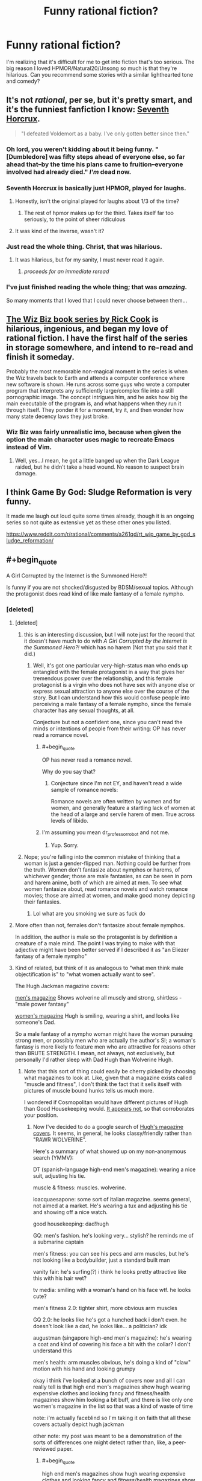 #+TITLE: Funny rational fiction?

* Funny rational fiction?
:PROPERTIES:
:Author: lumenwrites
:Score: 52
:DateUnix: 1549983324.0
:END:
I'm realizing that it's difficult for me to get into fiction that's too serious. The big reason I loved HPMOR/Natural20/Unsong so much is that they're hilarious. Can you recommend some stories with a similar lighthearted tone and comedy?


** It's not /rational/, per se, but it's pretty smart, and it's the funniest fanfiction I know: [[https://www.fanfiction.net/s/10677106/1/Seventh-Horcrux][Seventh Horcrux]].

#+begin_quote
  "I defeated Voldemort as a baby. I've only gotten better since then."
#+end_quote
:PROPERTIES:
:Author: FeepingCreature
:Score: 58
:DateUnix: 1549989000.0
:END:

*** Oh lord, you weren't kidding about it being funny. "[Dumbledore] was fifty steps ahead of everyone else, so far ahead that--by the time his plans came to fruition--everyone involved had already died." /I'm/ dead now.
:PROPERTIES:
:Author: CeruleanTresses
:Score: 18
:DateUnix: 1550096954.0
:END:


*** Seventh Horcrux is basically just HPMOR, played for laughs.
:PROPERTIES:
:Author: Tandemmirror
:Score: 28
:DateUnix: 1549989092.0
:END:

**** Honestly, isn't the original played for laughs about 1/3 of the time?
:PROPERTIES:
:Author: Valdrax
:Score: 25
:DateUnix: 1550008719.0
:END:

***** The rest of hpmor makes up for the third. Takes itself far too seriously, to the point of sheer ridiculous
:PROPERTIES:
:Author: Duck_Giblets
:Score: 8
:DateUnix: 1550474054.0
:END:


**** It was kind of the inverse, wasn't it?
:PROPERTIES:
:Author: CeruleanTresses
:Score: 4
:DateUnix: 1550164733.0
:END:


*** Just read the whole thing. Christ, that was hilarious.
:PROPERTIES:
:Author: Sarkavonsy
:Score: 13
:DateUnix: 1550022616.0
:END:

**** It was hilarious, but for my sanity, I must never read it again.
:PROPERTIES:
:Author: Green0Photon
:Score: 6
:DateUnix: 1550039925.0
:END:

***** /proceeds for an immediate reread/
:PROPERTIES:
:Author: ShareDVI
:Score: 8
:DateUnix: 1550048465.0
:END:


*** I've just finished reading the whole thing; that was /amazing/.

So many moments that I loved that I could never choose between them...
:PROPERTIES:
:Author: MultipartiteMind
:Score: 4
:DateUnix: 1550229948.0
:END:


** [[https://en.wikipedia.org/wiki/Rick_Cook#Wizardry_series][The Wiz Biz book series by Rick Cook]] is hilarious, ingenious, and began my love of rational fiction. I have the first half of the series in storage somewhere, and intend to re-read and finish it someday.

Probably the most memorable non-magical moment in the series is when the Wiz travels back to Earth and attends a computer conference where new software is shown. He runs across some guys who wrote a computer program that interprets any sufficiently large/complex file into a still pornographic image. The concept intrigues him, and he asks how big the main executable of the program is, and what happens when they run it through itself. They ponder it for a moment, try it, and then wonder how many state decency laws they just broke.
:PROPERTIES:
:Author: DuplexFields
:Score: 18
:DateUnix: 1550010074.0
:END:

*** Wiz Biz was fairly unrealistic imo, because when given the option the main character uses magic to recreate Emacs instead of Vim.
:PROPERTIES:
:Author: IICVX
:Score: 25
:DateUnix: 1550033966.0
:END:

**** Well, yes...I mean, he got a little banged up when the Dark League raided, but he didn't take a head wound. No reason to suspect brain damage.
:PROPERTIES:
:Author: eaglejarl
:Score: 6
:DateUnix: 1550063249.0
:END:


** I think Game By God: Sludge Reformation is very funny.

It made me laugh out loud quite some times already, though it is an ongoing series so not quite as extensive yet as these other ones you listed.

[[https://www.reddit.com/r/rational/comments/a261qd/rt_wip_game_by_god_sludge_reformation/]]
:PROPERTIES:
:Author: Bruno_FS
:Score: 17
:DateUnix: 1549984783.0
:END:


** #+begin_quote
  A Girl Corrupted by the Internet is the Summoned Hero?!
#+end_quote

Is funny if you are not shocked/disgusted by BDSM/sexual topics. Although the protagonist does read kind of like male fantasy of a female nympho.
:PROPERTIES:
:Author: t3tsubo
:Score: 23
:DateUnix: 1549989024.0
:END:

*** [deleted]
:PROPERTIES:
:Score: 16
:DateUnix: 1550002861.0
:END:

**** [deleted]
:PROPERTIES:
:Score: 20
:DateUnix: 1550005736.0
:END:

***** this is an interesting discussion, but I will note just for the record that it doesn't have much to do with /A Girl Corrupted by the Internet is the Summoned Hero?!/ which has no harem (Not that you said that it did.)
:PROPERTIES:
:Author: tjhance
:Score: 6
:DateUnix: 1550025221.0
:END:

****** Well, it's got one particular very-high-status man who ends up entangled with the female protagonist in a way that gives her tremendous power over the relationship, and this female protagonist is a virgin who does not have sex with anyone else or express sexual attraction to anyone else over the course of the story. But I can understand how this would confuse people into perceiving a male fantasy of a female nympho, since the female character has any sexual thoughts, at all.

Conjecture but not a confident one, since you can't read the minds or intentions of people from their writing: OP has never read a romance novel.
:PROPERTIES:
:Author: EliezerYudkowsky
:Score: 13
:DateUnix: 1550051268.0
:END:

******* #+begin_quote
  OP has never read a romance novel.
#+end_quote

Why do you say that?
:PROPERTIES:
:Score: 1
:DateUnix: 1550211009.0
:END:

******** Conjecture since I'm not EY, and haven't read a wide sample of romance novels:

Romance novels are often written by women and for women, and generally feature a startling lack of women at the head of a large and servile harem of men. True across levels of libido.
:PROPERTIES:
:Author: NotTheDarkLord
:Score: 8
:DateUnix: 1550415145.0
:END:


******* I'm assuming you mean dr_professor_robot and not me.
:PROPERTIES:
:Author: t3tsubo
:Score: 1
:DateUnix: 1550774610.0
:END:

******** Yup. Sorry.
:PROPERTIES:
:Author: EliezerYudkowsky
:Score: 4
:DateUnix: 1550816596.0
:END:


***** Nope; you're falling into the common mistake of thinking that a woman is just a gender-flipped man. Nothing could be further from the truth. Women don't fantasize about nymphos or harems, of whichever gender; those are male fantasies, as can be seen in porn and harem anime, both of which are aimed at men. To see what women fantasize about, read romance novels and watch romance movies; those are aimed at women, and make good money depicting their fantasies.
:PROPERTIES:
:Author: erwgv3g34
:Score: -4
:DateUnix: 1550012893.0
:END:

****** Lol what are you smoking we sure as fuck do
:PROPERTIES:
:Author: DesmontTiney
:Score: 8
:DateUnix: 1550140834.0
:END:


**** More often than not, females don't fantasize about female nymphos.

In addition, the author is male so the protagonist is by definition a creature of a male mind. The point I was trying to make with that adjective might have been better served if l described it as "an Eliezer fantasy of a female nympho"
:PROPERTIES:
:Author: t3tsubo
:Score: 13
:DateUnix: 1550003878.0
:END:


**** Kind of related, but think of it as analogous to "what men think male objectification is" to "what women actually want to see".

The Hugh Jackman magazine covers:

[[https://66.media.tumblr.com/2fb31c940546058386acfdb6274f94b3/tumblr_inline_oqj6lkD52P1qbxpiu_250.jpg][men's magazine]] Shows wolverine all muscly and strong, shirtless - "male power fantasy"

[[https://66.media.tumblr.com/7b799b79b007c2bf247281891fc15d75/tumblr_inline_oqj6nks2w31qbxpiu_500.jpg][women's magazine]] Hugh is smiling, wearing a shirt, and looks like someone's Dad.

So a male fantasy of a nympho woman might have the woman pursuing strong men, or possibly men who are actually the author's SI; a woman's fantasy is more likely to feature men who are attractive for reasons other than BRUTE STRENGTH. I mean, not always, not exclusively, but personally I'd rather sleep with Dad Hugh than Wolverine Hugh.
:PROPERTIES:
:Author: MagicWeasel
:Score: 6
:DateUnix: 1550012944.0
:END:

***** Note that this sort of thing could easily be cherry picked by choosing what magazines to look at. Like, given that a magazine exists called "muscle and fitness", I don't think the fact that it sells itself with pictures of muscle bound hunks tells us much more.

I wondered if Cosmopolitan would have different pictures of Hugh than Good Housekeeping would. [[http://m.coolspotters.com/brands/adidas/and/magazines/cosmopolitan/media/1054009][It appears not]], so that corroborates your position.
:PROPERTIES:
:Author: philh
:Score: 16
:DateUnix: 1550018252.0
:END:

****** Now I've decided to do a google search of [[https://www.google.com/search?q=hugh+jackman+magazine+covers&safe=off&rlz=1C1GCEA_enAU807AU807&source=lnms&tbm=isch&sa=X&ved=0ahUKEwjY9aevy7fgAhUOcCsKHRB9AwwQ_AUIDigB&biw=1680&bih=917][Hugh's magazine covers]]. It seems, in general, he looks classy/friendly rather than "RAWR WOLVERINE".

Here's a summary of what showed up on my non-anonymous search (YMMV):

DT (spanish-language high-end men's magazine): wearing a nice suit, adjusting his tie.

muscle & fitness: muscles. wolverine.

ioacquaesapone: some sort of italian magazine. seems general, not aimed at a market. He's wearing a tux and adjusting his tie and showing off a nice watch.

good housekeeping: dad!hugh

GQ: men's fashion. he's looking very... stylish? he reminds me of a submarine captain

men's fitness: you can see his pecs and arm muscles, but he's not looking like a bodybuilder, just a standard built man

vanity fair: he's surfing(?) i think he looks pretty attractive like this with his hair wet?

tv media: smiling with a woman's hand on his face wtf. he looks cute?

men's fitness 2.0: tighter shirt, more obvious arm muscles

GQ 2.0: he looks like he's got a hunched back i don't even. he doesn't look like a dad, he looks like... a politician? idk

augustman (singapore high-end men's magazine): he's wearing a coat and kind of covering his face a bit with the collar? I don't understand this

men's health: arm muscles obvious, he's doing a kind of "claw" motion with his hand and looking grumpy

okay i think i've looked at a bunch of covers now and all I can really tell is that high end men's magazines show hugh wearing expensive clothes and looking fancy and fitness/health magazines show him looking a bit buff, and there is like only one women's magazine in the list so that was a kind of waste of time

note: i'm actually faceblind so I'm taking it on faith that all these covers actually depict hugh jackman

other note: my post was meant to be a demonstration of the sorts of differences one might detect rather than, like, a peer-reviewed paper.
:PROPERTIES:
:Author: MagicWeasel
:Score: 16
:DateUnix: 1550023134.0
:END:

******* #+begin_quote
  high end men's magazines show hugh wearing expensive clothes and looking fancy and fitness/health magazines show him looking a bit buff
#+end_quote

"I'm famous. I wear stylish, good-looking clothes. I'm well-built, but not unreasonably so. Perhaps this magazine will contain advice that will allow you to emulate my success on one of these fronts." With more of an emphasis on 'well-built' on the fitness magazine covers.

I haven't /seen/ these covers, but that seems like a reasonable theme, from your descriptions.
:PROPERTIES:
:Author: CCC_037
:Score: 5
:DateUnix: 1550044259.0
:END:

******** Nah, the fitness magazines he's wearing like t-shirt and jeans: probably meant to convey "if you follow the 10 quick tricks for leg day in this magazine, you too can look like Hugh Jackman! He's down to earth! He wears t-shirts!"
:PROPERTIES:
:Author: MagicWeasel
:Score: 2
:DateUnix: 1550044463.0
:END:

********* Yeah - buff, but /achievably/ so. Something that can be reasonably matched.
:PROPERTIES:
:Author: CCC_037
:Score: 4
:DateUnix: 1550044716.0
:END:


***** [[http://i.imgur.com/8Nb3t3m.jpg]]
:PROPERTIES:
:Author: erwgv3g34
:Score: 6
:DateUnix: 1550013426.0
:END:

****** #+begin_quote
  I mean, not always, not exclusively,
#+end_quote

QFT
:PROPERTIES:
:Author: MagicWeasel
:Score: 3
:DateUnix: 1550016035.0
:END:

******* Quantum field theory?
:PROPERTIES:
:Author: SynarXelote
:Score: 5
:DateUnix: 1550024821.0
:END:

******** quoted for truth. I probably should have written QFE ("quoted for emphasis"), but oh well. I'm not nearly as glib as I try to be!
:PROPERTIES:
:Author: MagicWeasel
:Score: 3
:DateUnix: 1550025389.0
:END:


*** That book is indeed pretty hilarious.
:PROPERTIES:
:Author: XxChronOblivionxX
:Score: 4
:DateUnix: 1549989525.0
:END:


** Harry Potter and the Natural 20 is popular here and hilarious.
:PROPERTIES:
:Author: cabforpitt
:Score: 9
:DateUnix: 1550035234.0
:END:

*** And the OP already named it.
:PROPERTIES:
:Author: thrawnca
:Score: 3
:DateUnix: 1554178087.0
:END:


** [[https://www.fimfiction.net/story/33512/Myou%27ve-Gotta-be-Kidding-Me]]
:PROPERTIES:
:Author: Kelekona
:Score: 6
:DateUnix: 1549987169.0
:END:

*** In chapter 3 he plagiarized both Ghostbusters and the quote from HPMoR that incorrectly claimed that transfiguration=FTL signalling.

Other than that, it's an okay story.
:PROPERTIES:
:Author: abcd_z
:Score: 8
:DateUnix: 1550019784.0
:END:

**** The early chapters are a little rough, but once the author finds his groove it gets really good. The mental duel with Baroness Kohl in [[https://www.fimfiction.net/story/33512/60/myouve-gotta-be-kidding-me/battle-of-wits][chapter 60]] in particular is amazing (even though Kohl's power is literally just Tsukuyomi from /Naruto/). Shame it is dead, but if you ignore the last two chapters the story actually comes to something like an ending.
:PROPERTIES:
:Author: erwgv3g34
:Score: 8
:DateUnix: 1550024634.0
:END:


*** This is actually really good. I found it's made by the same guy who made [[https://www.datapacrat.com/weirdtopia/]]
:PROPERTIES:
:Author: Lightwavers
:Score: 1
:DateUnix: 1550160274.0
:END:


** Everything by Scott Alexander: [[https://slatestarcodex.com/tag/fiction/]] and [[http://unsongbook.com]]
:PROPERTIES:
:Author: Cartesian_Daemon
:Score: 5
:DateUnix: 1550139767.0
:END:


** Along the lines of Seventh Horcrux is [[https://forums.spacebattles.com/threads/sasuke-uchiha-and-the-power-of-lies-naruto-comedy-au.472801/][Sasuke Uchiha and the Power of Lies]]
:PROPERTIES:
:Author: ThatDarnSJDoubleW
:Score: 6
:DateUnix: 1550151172.0
:END:


** It's not exactly what you were asking for, but here are some one-shot parodies of HPMoR.

- [[https://www.reddit.com/r/HPMOR/comments/30rpqn/if_chapter_104_had_been_written_by_someone_much/?st=js2xn0vw&sh=0fa40e3c][If chapter 104 had been written by someone much stupider (spoilers)]]\\
- [[https://www.reddit.com/r/HPMOR/comments/2xqtzu/harry_potter_and_the_methods_of_superrationality/?st=js2xojhd&sh=c96ae0ec][Harry Potter and the Methods of Super-Rationality [Spoilers 113]]]

EDIT: just for a little more context, the ending to the first one is a reference to Twitch Plays Pokemon.
:PROPERTIES:
:Author: abcd_z
:Score: 5
:DateUnix: 1550046850.0
:END:


** recently, I've been trying out non-japanese translated novels (cos i read or dropped all the japanese ones) and so far two I've REALLY enjoyed, one of them being quite funny:

[[https://www.wuxiaworld.com/novel/the-novels-extra]]

I recommenced trying a few chapters before dropping cos it starts as a really generic isekai story, but rightfully deserves the spot of number 1 in novelupdates rankings IMO.
:PROPERTIES:
:Author: Dragfie
:Score: 3
:DateUnix: 1550060353.0
:END:


** All of my shorter fanfic (everything except "Team Anko" and "Squiring the Phoenix") tries to be funny. You can decide if it succeeded. [[https://m.fanfiction.net/u/5111102/]]
:PROPERTIES:
:Author: eaglejarl
:Score: 3
:DateUnix: 1550063665.0
:END:


** I found [[https://www.fanfiction.net/s/8078340/1/Postnuptial-Disagreements][Postnuptial Disagreements]] very funny. It's also rationalish in the sense that the main characters are intelligent and the story escalates very nicely. You might need some knowledge of the Fate/Stay Night series though.

I also second the recommendation of Seventh Horcrux but that's less rational I think.
:PROPERTIES:
:Author: lehyde
:Score: 2
:DateUnix: 1550014790.0
:END:


** Would Vonnegut count? I'm new here.
:PROPERTIES:
:Author: Holeefuckgoodsir
:Score: 2
:DateUnix: 1550039688.0
:END:


** [[https://www.fanfiction.net/s/6635363/1/When-In-Doubt-Obliviate][When In Doubt, Obliviate!]]

[[https://www.fimfiction.net/story/39157/the-best-of-all-possible-worlds][The Best of All Possible Worlds]]
:PROPERTIES:
:Author: Wiron2
:Score: 2
:DateUnix: 1550077273.0
:END:


** I like [[https://www.goodreads.com/book/show/25326486-orconomics][Orconomics]] and it's sequel.

​
:PROPERTIES:
:Author: turtleswamp
:Score: 2
:DateUnix: 1550165115.0
:END:


** Zqntm's [[https://qntm.org/ed][Ed stories]] are mostly light hearted and pretty good. Some of their other short stories are pretty funny too
:PROPERTIES:
:Author: TyeJoKing
:Score: 2
:DateUnix: 1550195476.0
:END:


** I would say that the Elcenia series by Alicorn while not /funny/ is quite lighthearted. Also, Mother of Learning isn't too serious.
:PROPERTIES:
:Author: Solliel
:Score: 1
:DateUnix: 1550032512.0
:END:


** Very late addition, but: [[https://forums.spacebattles.com/threads/harry-is-a-dragon-and-thats-okay-hp-au-crack.731548][Harry Is A Dragon, And That's Okay]]. It's not often laugh-out-loud funny (though it has its moments), but it is filled to bursting with whimsy and joy, and Harry has the unusual skill of seeing and stating the obvious. (Which even HPMOR Harry sometimes lacked!)

edit: Also, the author has described Dumbledore of the fic as "Havelock Vetinari doing a comedy old-man act", and that seems quite accurate.
:PROPERTIES:
:Author: FeepingCreature
:Score: 1
:DateUnix: 1562339799.0
:END:
